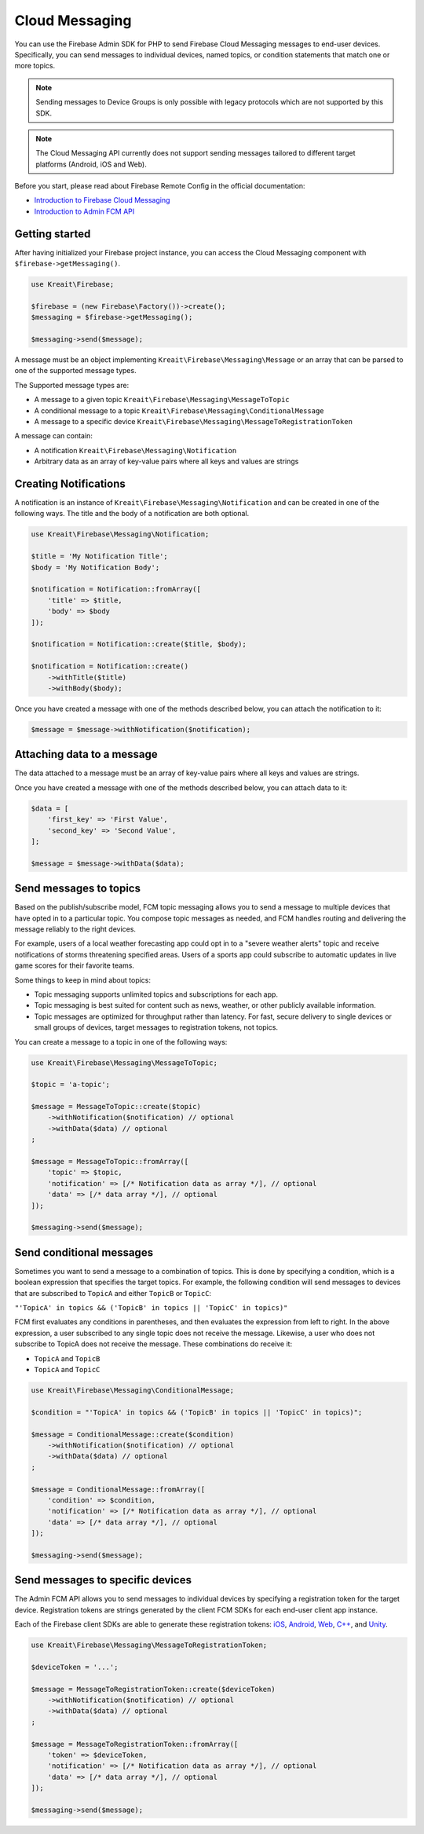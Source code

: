 ###############
Cloud Messaging
###############

You can use the Firebase Admin SDK for PHP to send Firebase Cloud Messaging messages to end-user devices. Specifically, you can send messages to individual devices, named topics, or condition statements that match one or more topics.

.. note::
    Sending messages to Device Groups is only possible with legacy protocols which are not supported
    by this SDK.

.. note::
    The Cloud Messaging API currently does not support sending messages tailored to different target platforms (Android, iOS and Web).

Before you start, please read about Firebase Remote Config in the official documentation:

- `Introduction to Firebase Cloud Messaging <https://firebase.google.com/docs/cloud-messaging/>`_
- `Introduction to Admin FCM API <https://firebase.google.com/docs/cloud-messaging/admin/>`_

***************
Getting started
***************

After having initialized your Firebase project instance, you can access the Cloud Messaging
component with ``$firebase->getMessaging()``.

.. code-block:: php

    use Kreait\Firebase;

    $firebase = (new Firebase\Factory())->create();
    $messaging = $firebase->getMessaging();

    $messaging->send($message);

A message must be an object implementing ``Kreait\Firebase\Messaging\Message`` or an array that can
be parsed to one of the supported message types.

The Supported message types are:

- A message to a given topic ``Kreait\Firebase\Messaging\MessageToTopic``
- A conditional message to a topic ``Kreait\Firebase\Messaging\ConditionalMessage``
- A message to a specific device ``Kreait\Firebase\Messaging\MessageToRegistrationToken``

A message can contain:

- A notification ``Kreait\Firebase\Messaging\Notification``
- Arbitrary data as an array of key-value pairs where all keys and values are strings

**********************
Creating Notifications
**********************

A notification is an instance of ``Kreait\Firebase\Messaging\Notification`` and can be
created in one of the following ways. The title and the body of a notification
are both optional.

.. code-block:: php

    use Kreait\Firebase\Messaging\Notification;

    $title = 'My Notification Title';
    $body = 'My Notification Body';

    $notification = Notification::fromArray([
        'title' => $title,
        'body' => $body
    ]);

    $notification = Notification::create($title, $body);

    $notification = Notification::create()
        ->withTitle($title)
        ->withBody($body);

Once you have created a message with one of the methods described below,
you can attach the notification to it:

.. code-block:: php

    $message = $message->withNotification($notification);

***************************
Attaching data to a message
***************************

The data attached to a message must be an array of key-value pairs
where all keys and values are strings.

Once you have created a message with one of the methods described below,
you can attach data to it:

.. code-block:: php

    $data = [
        'first_key' => 'First Value',
        'second_key' => 'Second Value',
    ];

    $message = $message->withData($data);


***********************
Send messages to topics
***********************

Based on the publish/subscribe model, FCM topic messaging allows you to send a message to multiple devices that have opted in to a particular topic. You compose topic messages as needed, and FCM handles routing and delivering the message reliably to the right devices.

For example, users of a local weather forecasting app could opt in to a "severe weather alerts" topic and receive notifications of storms threatening specified areas. Users of a sports app could subscribe to automatic updates in live game scores for their favorite teams.

Some things to keep in mind about topics:

- Topic messaging supports unlimited topics and subscriptions for each app.
- Topic messaging is best suited for content such as news, weather, or other publicly available information.
- Topic messages are optimized for throughput rather than latency. For fast, secure delivery to single devices or small groups of devices, target messages to registration tokens, not topics.

You can create a message to a topic in one of the following ways:

.. code-block:: php

    use Kreait\Firebase\Messaging\MessageToTopic;

    $topic = 'a-topic';

    $message = MessageToTopic::create($topic)
        ->withNotification($notification) // optional
        ->withData($data) // optional
    ;

    $message = MessageToTopic::fromArray([
        'topic' => $topic,
        'notification' => [/* Notification data as array */], // optional
        'data' => [/* data array */], // optional
    ]);

    $messaging->send($message);


*************************
Send conditional messages
*************************

Sometimes you want to send a message to a combination of topics. This is done by specifying a condition, which is a boolean expression that specifies the target topics. For example, the following condition will send messages to devices that are subscribed to ``TopicA`` and either ``TopicB`` or ``TopicC``:

``"'TopicA' in topics && ('TopicB' in topics || 'TopicC' in topics)"``

FCM first evaluates any conditions in parentheses, and then evaluates the expression from left to right. In the above expression, a user subscribed to any single topic does not receive the message. Likewise, a user who does not subscribe to TopicA does not receive the message. These combinations do receive it:

- ``TopicA`` and ``TopicB``
- ``TopicA`` and ``TopicC``

.. code-block:: php

    use Kreait\Firebase\Messaging\ConditionalMessage;

    $condition = "'TopicA' in topics && ('TopicB' in topics || 'TopicC' in topics)";

    $message = ConditionalMessage::create($condition)
        ->withNotification($notification) // optional
        ->withData($data) // optional
    ;

    $message = ConditionalMessage::fromArray([
        'condition' => $condition,
        'notification' => [/* Notification data as array */], // optional
        'data' => [/* data array */], // optional
    ]);

    $messaging->send($message);


*********************************
Send messages to specific devices
*********************************

The Admin FCM API allows you to send messages to individual devices by specifying a registration token for the target device. Registration tokens are strings generated by the client FCM SDKs for each end-user client app instance.

Each of the Firebase client SDKs are able to generate these registration tokens: `iOS <https://firebase.google.com/docs/cloud-messaging/ios/client#access_the_registration_token>`_, `Android <https://firebase.google.com/docs/cloud-messaging/android/client#sample-register>`_, `Web <https://firebase.google.com/docs/cloud-messaging/js/client#access_the_registration_token>`_, `C++ <https://firebase.google.com/docs/cloud-messaging/cpp/client#access_the_device_registration_token>`_, and `Unity <https://firebase.google.com/docs/cloud-messaging/unity/client#initialize_firebase_messaging>`_.

.. code-block:: php

    use Kreait\Firebase\Messaging\MessageToRegistrationToken;

    $deviceToken = '...';

    $message = MessageToRegistrationToken::create($deviceToken)
        ->withNotification($notification) // optional
        ->withData($data) // optional
    ;

    $message = MessageToRegistrationToken::fromArray([
        'token' => $deviceToken,
        'notification' => [/* Notification data as array */], // optional
        'data' => [/* data array */], // optional
    ]);

    $messaging->send($message);



